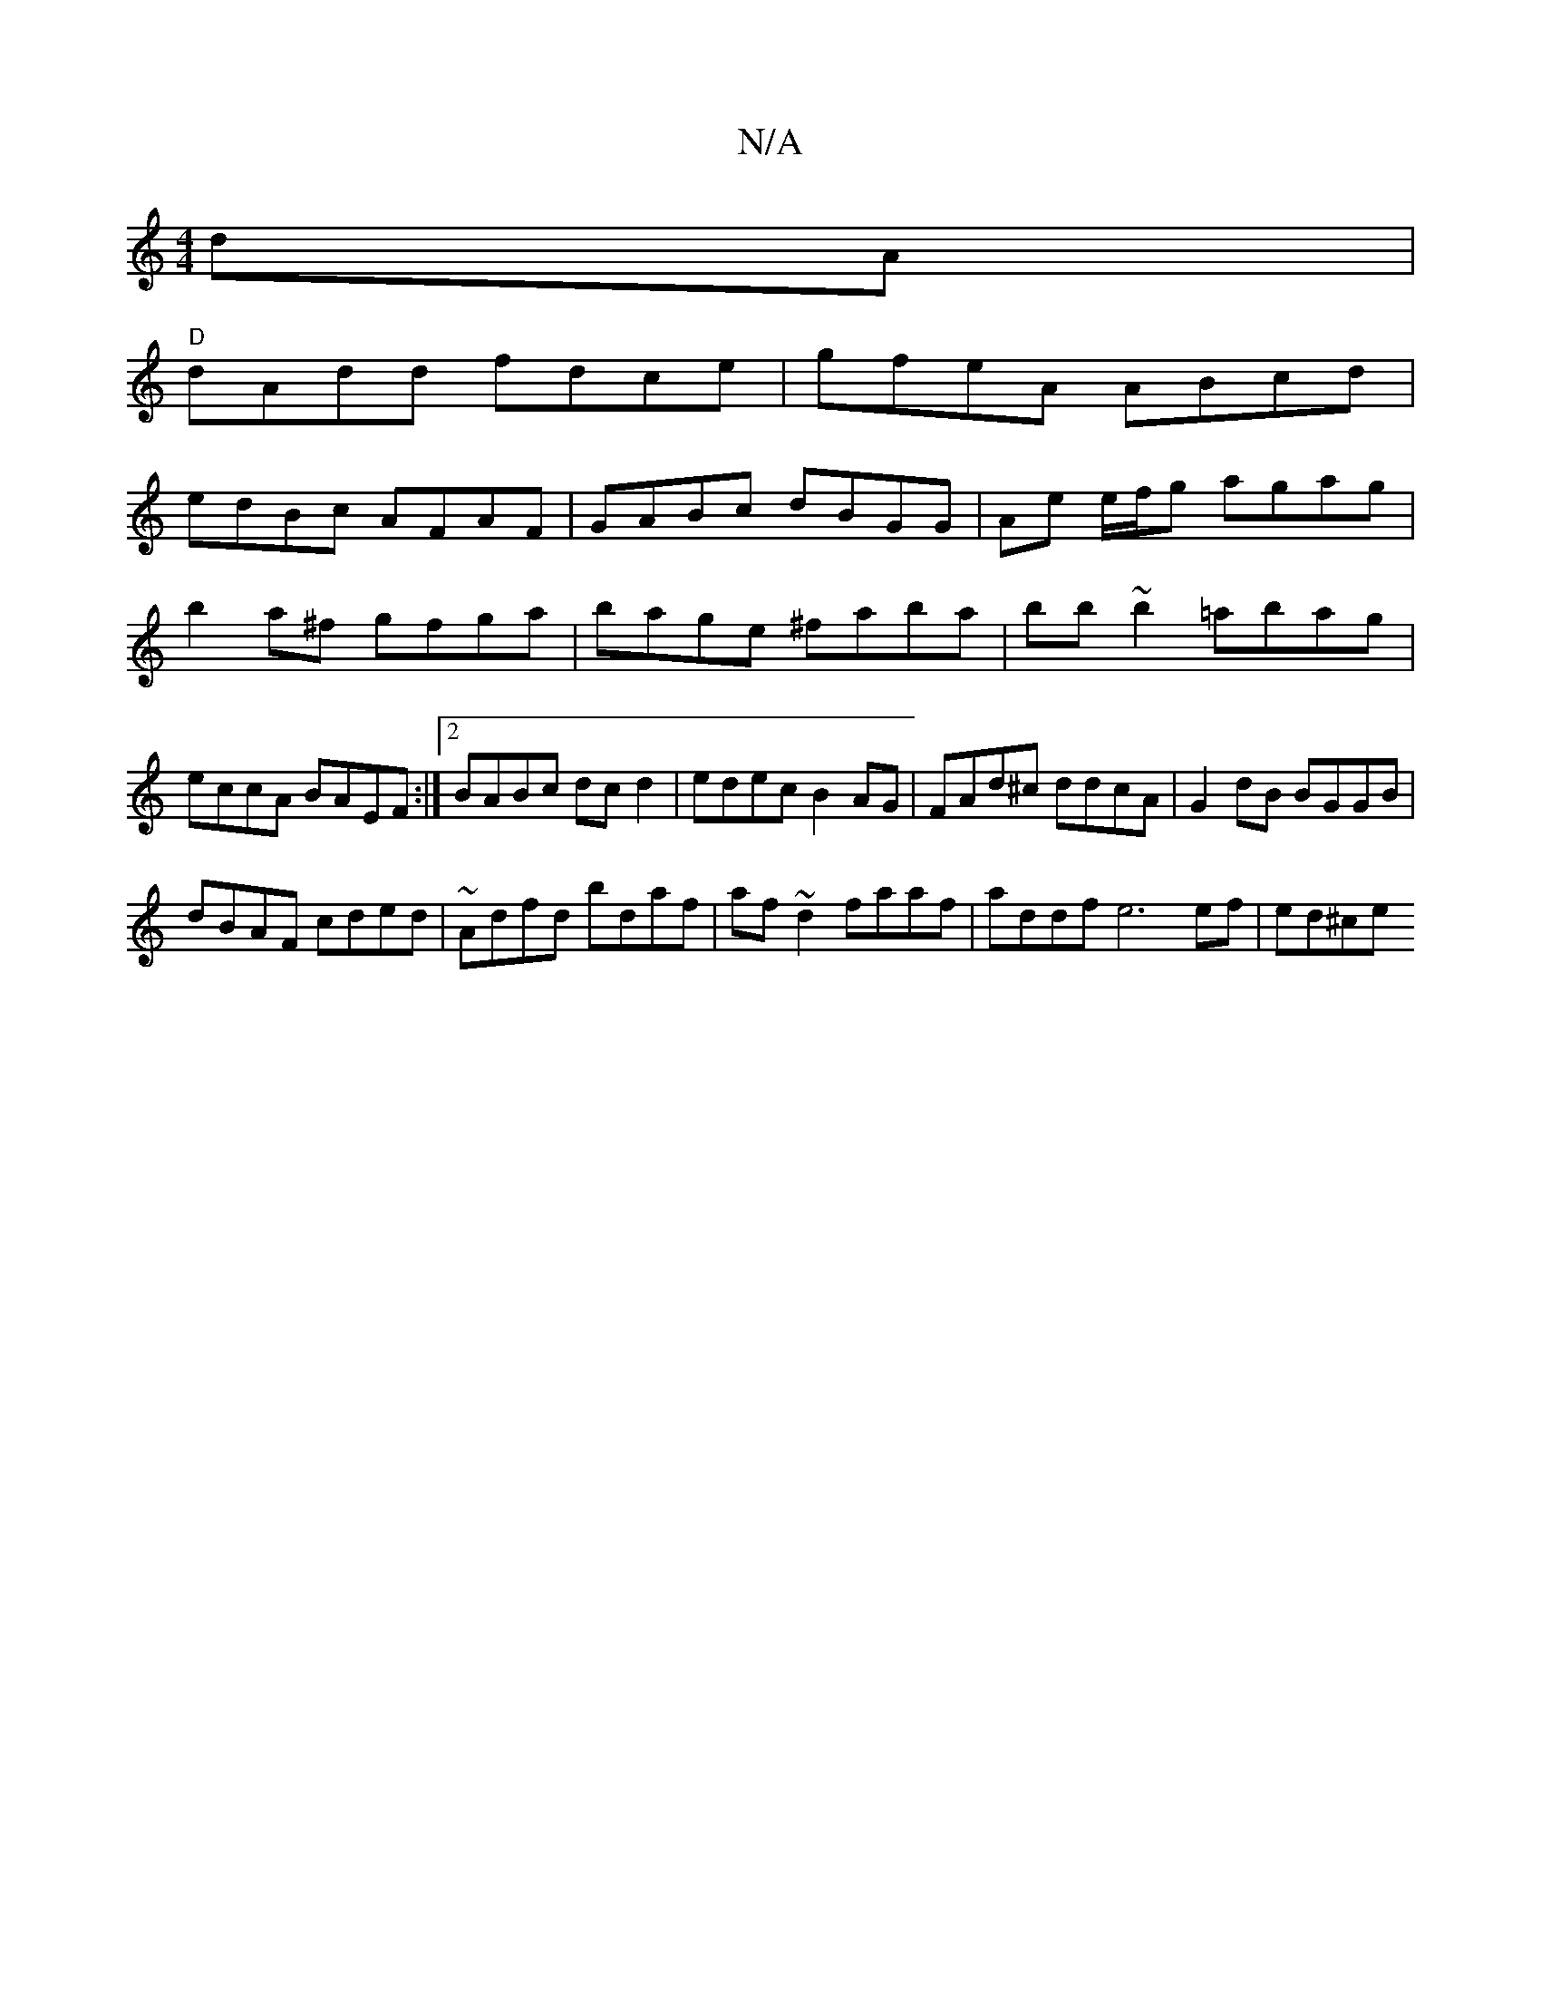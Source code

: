 X:1
T:N/A
M:4/4
R:N/A
K:Cmajor
dA|
"D"dAdd fdce|gfeA ABcd|
edBc AFAF|GABc dBGG|Ae e/f/g agag|b2a^f gfga|bage ^faba|bb~b2 =abag|eccA BAEF:|2 BABc dcd2|edec B2AG|FAd^c ddcA|G2 dB BGGB|
dBAF cded|~Adfd bdaf|af~d2 faaf|addf e6 ef|ed^ce